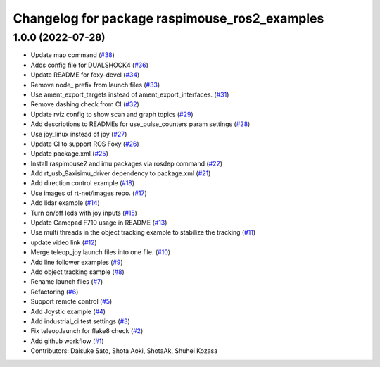 ^^^^^^^^^^^^^^^^^^^^^^^^^^^^^^^^^^^^^^^^^^^^^^
Changelog for package raspimouse_ros2_examples
^^^^^^^^^^^^^^^^^^^^^^^^^^^^^^^^^^^^^^^^^^^^^^

1.0.0 (2022-07-28)
------------------
* Update map command (`#38 <https://github.com/rt-net/raspimouse_ros2_examples/issues/38>`_)
* Adds config file for DUALSHOCK4 (`#36 <https://github.com/rt-net/raspimouse_ros2_examples/issues/36>`_)
* Update README for foxy-devel (`#34 <https://github.com/rt-net/raspimouse_ros2_examples/issues/34>`_)
* Remove node\_ prefix from launch files (`#33 <https://github.com/rt-net/raspimouse_ros2_examples/issues/33>`_)
* Use ament_export_targets instead of ament_export_interfaces. (`#31 <https://github.com/rt-net/raspimouse_ros2_examples/issues/31>`_)
* Remove dashing check from CI (`#32 <https://github.com/rt-net/raspimouse_ros2_examples/issues/32>`_)
* Update rviz config to show scan and graph topics (`#29 <https://github.com/rt-net/raspimouse_ros2_examples/issues/29>`_)
* Add descriptions to READMEs for use_pulse_counters param settings (`#28 <https://github.com/rt-net/raspimouse_ros2_examples/issues/28>`_)
* Use joy_linux instead of joy (`#27 <https://github.com/rt-net/raspimouse_ros2_examples/issues/27>`_)
* Update CI to support ROS Foxy (`#26 <https://github.com/rt-net/raspimouse_ros2_examples/issues/26>`_)
* Update package.xml (`#25 <https://github.com/rt-net/raspimouse_ros2_examples/issues/25>`_)
* Install raspimouse2 and imu packages via rosdep command (`#22 <https://github.com/rt-net/raspimouse_ros2_examples/issues/22>`_)
* Add rt_usb_9axisimu_driver dependency to package.xml (`#21 <https://github.com/rt-net/raspimouse_ros2_examples/issues/21>`_)
* Add direction control example (`#18 <https://github.com/rt-net/raspimouse_ros2_examples/issues/18>`_)
* Use images of rt-net/images repo. (`#17 <https://github.com/rt-net/raspimouse_ros2_examples/issues/17>`_)
* Add lidar example (`#14 <https://github.com/rt-net/raspimouse_ros2_examples/issues/14>`_)
* Turn on/off leds with joy inputs (`#15 <https://github.com/rt-net/raspimouse_ros2_examples/issues/15>`_)
* Update Gamepad F710 usage in README (`#13 <https://github.com/rt-net/raspimouse_ros2_examples/issues/13>`_)
* Use multi threads in the object tracking example to stabilize the tracking (`#11 <https://github.com/rt-net/raspimouse_ros2_examples/issues/11>`_)
* update video link (`#12 <https://github.com/rt-net/raspimouse_ros2_examples/issues/12>`_)
* Merge teleop_joy launch files into one file. (`#10 <https://github.com/rt-net/raspimouse_ros2_examples/issues/10>`_)
* Add line follower examples (`#9 <https://github.com/rt-net/raspimouse_ros2_examples/issues/9>`_)
* Add object tracking sample (`#8 <https://github.com/rt-net/raspimouse_ros2_examples/issues/8>`_)
* Rename launch files (`#7 <https://github.com/rt-net/raspimouse_ros2_examples/issues/7>`_)
* Refactoring (`#6 <https://github.com/rt-net/raspimouse_ros2_examples/issues/6>`_)
* Support remote control (`#5 <https://github.com/rt-net/raspimouse_ros2_examples/issues/5>`_)
* Add Joystic example (`#4 <https://github.com/rt-net/raspimouse_ros2_examples/issues/4>`_)
* Add industrial_ci test settings (`#3 <https://github.com/rt-net/raspimouse_ros2_examples/issues/3>`_)
* Fix teleop.launch for flake8 check (`#2 <https://github.com/rt-net/raspimouse_ros2_examples/issues/2>`_)
* Add github workflow (`#1 <https://github.com/rt-net/raspimouse_ros2_examples/issues/1>`_)
* Contributors: Daisuke Sato, Shota Aoki, ShotaAk, Shuhei Kozasa

